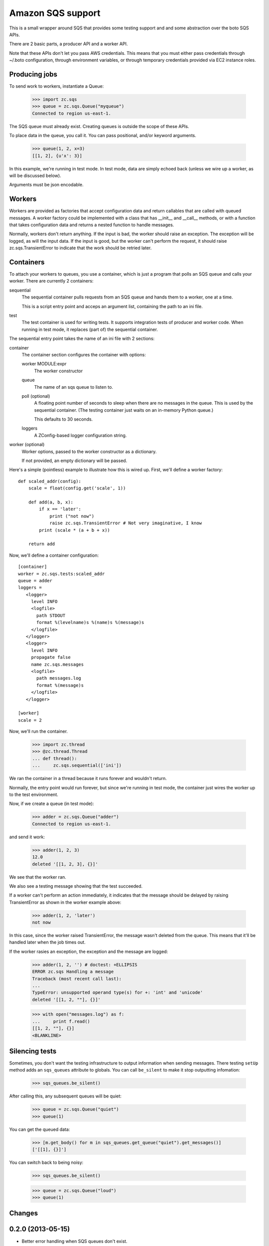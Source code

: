 ==================
Amazon SQS support
==================

This is a small wrapper around SQS that provides some testing support
and and some abstraction over the boto SQS APIs.

There are 2 basic parts, a producer API and a worker API.

Note that these APIs don't let you pass AWS credentials. This means
that you must either pass credentials through ~/.boto configuration,
through environment variables, or through temporary credentials
provided via EC2 instance roles.

Producing jobs
==============

To send work to workers, instantiate a Queue:

    >>> import zc.sqs
    >>> queue = zc.sqs.Queue("myqueue")
    Connected to region us-east-1.

The SQS queue must already exist.  Creating queues is outside the
scope of these APIs.

To place data in the queue, you call it.  You can pass positional,
and/or keyword arguments.

    >>> queue(1, 2, x=3)
    [[1, 2], {u'x': 3}]

In this example, we're running in test mode.  In test mode, data are
simply echoed back (unless we wire up a worker, as will be discussed
below).

Arguments must be json encodable.

Workers
=======

Workers are provided as factories that accept configuration data and
return callables that are called with queued messages. A worker
factory could be implemented with a class that has __init__ and
__call__ methods, or with a function that takes configuration data and
returns a nested function to handle messages.

Normally, workers don't return anything.  If the input is bad, the
worker should raise an exception. The exception will be logged, as
will the input data.  If the input is good, but the worker can't
perform the request, it should raise zc.sqs.TransientError to indicate
that the work should be retried later.

Containers
==========

To attach your workers to queues, you use a container, which is just a
program that polls an SQS queue and calls your worker.  There are
currently 2 containers:

sequential
   The sequential container pulls requests from an SQS queue and hands
   them to a worker, one at a time.

   This is a script entry point and acceps an argument list,
   containing the path to an ini file.

test
   The test container is used for writing tests.  It supports
   integration tests of producer and worker code.  When running in
   test mode, it replaces (part of) the sequential container.

The sequential entry point takes the name of an ini file with 2 sections:

container
  The container section configures the container with options:

  worker MODULE:expr
     The worker constructor

  queue
     The name of an sqs queue to listen to.

  poll (optional)
     A floating point number of seconds to sleep when there are no
     messages in the queue. This is used by the sequential container.
     (The testing container just waits on an in-memory Python queue.)

     This defaults to 30 seconds.

  loggers
     A ZConfig-based logger configuration string.

worker (optional)
  Worker options, passed to the worker constructor as a dictionary.

  If not provided, an empty dictionary will be passed.

Here's a simple (pointless) example to illustrate how this is wired
up.  First, we'll define a worker factory::

    def scaled_addr(config):
        scale = float(config.get('scale', 1))

        def add(a, b, x):
            if x == 'later':
                print ("not now")
                raise zc.sqs.TransientError # Not very imaginative, I know
            print (scale * (a + b + x))

        return add

.. -> src

    >>> import zc.sqs.tests
    >>> exec(src, zc.sqs.tests.__dict__)

Now, we'll define a container configuration::

  [container]
  worker = zc.sqs.tests:scaled_addr
  queue = adder
  loggers =
     <logger>
       level INFO
       <logfile>
         path STDOUT
         format %(levelname)s %(name)s %(message)s
       </logfile>
     </logger>
     <logger>
       level INFO
       propagate false
       name zc.sqs.messages
       <logfile>
         path messages.log
         format %(message)s
       </logfile>
     </logger>

  [worker]
  scale = 2

.. -> ini

    >>> with open('ini', 'w') as f:
    ...     f.write(ini)

Now, we'll run the container.

    >>> import zc.thread
    >>> @zc.thread.Thread
    ... def thread():
    ...     zc.sqs.sequential(['ini'])

.. give it some time

    >>> import time
    >>> time.sleep(.1)
    Connected to region us-east-1.

We ran the container in a thread because it runs forever and wouldn't
return.

Normally, the entry point would run forever, but since we're running
in test mode, the container just wires the worker up to the test
environment.

Now, if we create a queue (in test mode):

    >>> adder = zc.sqs.Queue("adder")
    Connected to region us-east-1.

and send it work:

    >>> adder(1, 2, 3)
    12.0
    deleted '[[1, 2, 3], {}]'

We see that the worker ran.

We also see a testing message showing that the test succeeded.

If a worker can't perform an action immediately, it indicates that the
message should be delayed by raising TransientError as shown in the
worker example above:

    >>> adder(1, 2, 'later')
    not now

In this case, since the worker raised TransientError, the message
wasn't deleted from the queue. This means that it'll be handled later
when the job times out.

If the worker rasies an exception, the exception and the message are
logged:

    >>> adder(1, 2, '') # doctest: +ELLIPSIS
    ERROR zc.sqs Handling a message
    Traceback (most recent call last):
    ...
    TypeError: unsupported operand type(s) for +: 'int' and 'unicode'
    deleted '[[1, 2, ""], {}]'

    >>> with open("messages.log") as f:
    ...     print f.read()
    [[1, 2, ""], {}]
    <BLANKLINE>

Silencing tests
===============

Sometimes, you don't want the testing infrastructure to output
information when sending messages.  There testing ``setUp`` method
adds an ``sqs_queues`` attribute to globals.  You can call
``be_silent`` to make it stop outputting infomation:

    >>> sqs_queues.be_silent()

After calling this, any subsequent queues will be quiet:

    >>> queue = zc.sqs.Queue("quiet")
    >>> queue(1)

You can get the queued data:

    >>> [m.get_body() for m in sqs_queues.get_queue("quiet").get_messages()]
    ['[[1], {}]']

You can switch back to being noisy:

    >>> sqs_queues.be_silent()

    >>> queue = zc.sqs.Queue("loud")
    >>> queue(1)


.. cleanup

   >>> adder.queue.queue.put('STOP'); time.sleep(.01)

Changes
=======

0.2.0 (2013-05-15)
==================

- Better error handling when SQS queues don't exist.

- A new silent mode for test queues.

0.1.0 (2013-04-23)
==================

Initial release.
